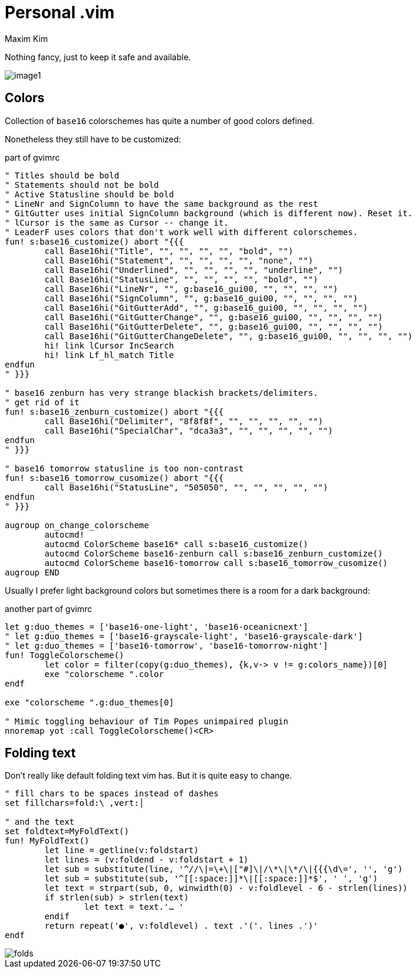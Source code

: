 = Personal .vim
:author: Maxim Kim
:experimental:
:autofit-option:
:sectnumlevels: 4
:source-highlighter: rouge
:rouge-style: github
:imagesdir: images


Nothing fancy, just to keep it safe and available.

image::image1.png[]


== Colors

Collection of `base16` colorschemes has quite a number of good colors defined.

Nonetheless they still have to be customized:

.part of gvimrc
[source,vim]
--------

" Titles should be bold
" Statements should not be bold
" Active Statusline should be bold
" LineNr and SignColumn to have the same background as the rest
" GitGutter uses initial SignColumn background (which is different now). Reset it.
" lCursor is the same as Cursor -- change it.
" LeaderF uses colors that don't work well with different colorschemes.
fun! s:base16_customize() abort "{{{
	call Base16hi("Title", "", "", "", "", "bold", "")
	call Base16hi("Statement", "", "", "", "", "none", "")
	call Base16hi("Underlined", "", "", "", "", "underline", "")
	call Base16hi("StatusLine", "", "", "", "", "bold", "")
	call Base16hi("LineNr", "", g:base16_gui00, "", "", "", "")
	call Base16hi("SignColumn", "", g:base16_gui00, "", "", "", "")
	call Base16hi("GitGutterAdd", "", g:base16_gui00, "", "", "", "")
	call Base16hi("GitGutterChange", "", g:base16_gui00, "", "", "", "")
	call Base16hi("GitGutterDelete", "", g:base16_gui00, "", "", "", "")
	call Base16hi("GitGutterChangeDelete", "", g:base16_gui00, "", "", "", "")
	hi! link lCursor IncSearch
	hi! link Lf_hl_match Title
endfun
" }}}

" base16 zenburn has very strange blackish brackets/delimiters.
" get rid of it
fun! s:base16_zenburn_customize() abort "{{{
	call Base16hi("Delimiter", "8f8f8f", "", "", "", "", "")
	call Base16hi("SpecialChar", "dca3a3", "", "", "", "", "")
endfun
" }}}

" base16 tomorrow statusline is too non-contrast
fun! s:base16_tomorrow_cusomize() abort "{{{
	call Base16hi("StatusLine", "505050", "", "", "", "", "")
endfun
" }}}

augroup on_change_colorscheme
	autocmd!
	autocmd ColorScheme base16* call s:base16_customize()
	autocmd ColorScheme base16-zenburn call s:base16_zenburn_customize()
	autocmd ColorScheme base16-tomorrow call s:base16_tomorrow_cusomize()
augroup END

--------

Usually I prefer light background colors but sometimes there is a room for a dark background:

.another part of gvimrc
[source,vim]
--------

let g:duo_themes = ['base16-one-light', 'base16-oceanicnext']
" let g:duo_themes = ['base16-grayscale-light', 'base16-grayscale-dark']
" let g:duo_themes = ['base16-tomorrow', 'base16-tomorrow-night']
fun! ToggleColorscheme()
	let color = filter(copy(g:duo_themes), {k,v-> v != g:colors_name})[0]
	exe "colorscheme ".color
endf

exe "colorscheme ".g:duo_themes[0]

" Mimic toggling behaviour of Tim Popes unimpaired plugin
nnoremap yot :call ToggleColorscheme()<CR>

--------


== Folding text

Don't really like default folding text vim has. But it is quite easy to change.

[source,vim]
--------

" fill chars to be spaces instead of dashes
set fillchars=fold:\ ,vert:│

" and the text
set foldtext=MyFoldText()
fun! MyFoldText()
	let line = getline(v:foldstart)
	let lines = (v:foldend - v:foldstart + 1)
	let sub = substitute(line, '^//\|=\+\|["#]\|/\*\|\*/\|{{{\d\=', '', 'g')
	let sub = substitute(sub, '^[[:space:]]*\|[[:space:]]*$', ' ', 'g')
	let text = strpart(sub, 0, winwidth(0) - v:foldlevel - 6 - strlen(lines))
	if strlen(sub) > strlen(text)
		let text = text.'… '
	endif
	return repeat('●', v:foldlevel) . text .'('. lines .')'
endf

--------

image::folds.png[]

